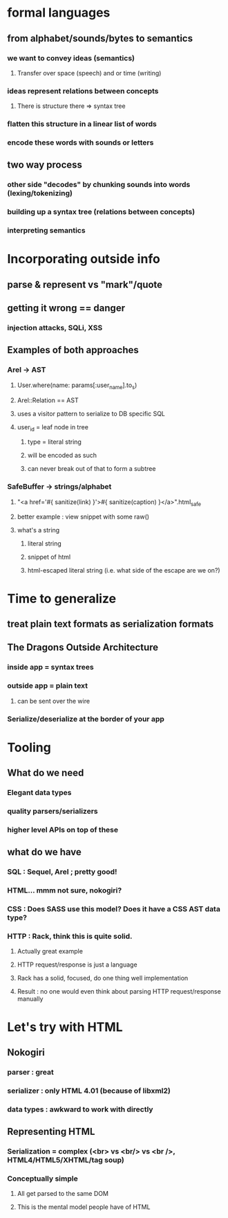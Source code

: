 * formal languages
** from alphabet/sounds/bytes to semantics
*** we want to convey ideas (semantics)
**** Transfer over space (speech) and or time (writing)
*** ideas represent relations between concepts
**** There is structure there => syntax tree
*** flatten this structure in a linear list of words
*** encode these words with sounds or letters
** two way process
*** other side "decodes" by chunking sounds into words (lexing/tokenizing)
*** building up a syntax tree (relations between concepts)
*** interpreting semantics

* Incorporating outside info
** parse & represent vs "mark"/quote
** getting it wrong == danger
*** injection attacks, SQLi, XSS
** Examples of both approaches
*** Arel -> AST
**** User.where(name: params[:user_name].to_s)
**** Arel::Relation == AST
**** uses a visitor pattern to serialize to DB specific SQL
**** user_id = leaf node in tree
***** type = literal string
***** will be encoded as such
***** can never break out of that to form a subtree
*** SafeBuffer -> strings/alphabet
**** "<a href='#{ sanitize(link) }'>#{ sanitize(caption) }</a>".html_safe
**** better example : view snippet with some raw()
**** what's a string
***** literal string
***** snippet of html
***** html-escaped literal string (i.e. what side of the escape are we on?)

* Time to generalize
** treat plain text formats as serialization formats
** The Dragons Outside Architecture
*** inside app = syntax trees
*** outside app = plain text
**** can be sent over the wire
*** Serialize/deserialize at the border of your app

* Tooling
** What do we need
*** Elegant data types
*** quality parsers/serializers
*** higher level APIs on top of these
** what do we have
*** SQL : Sequel, Arel ; pretty good!
*** HTML... mmm not sure, nokogiri?
*** CSS : Does SASS use this model? Does it have a CSS AST data type?
*** HTTP : Rack, think this is quite solid.
**** Actually great example
**** HTTP request/response is just a language
**** Rack has a solid, focused, do one thing well implementation
**** Result : no one would even think about parsing HTTP request/response manually

* Let's try with HTML
** Nokogiri
*** parser : great
*** serializer : only HTML 4.01 (because of libxml2)
*** data types : awkward to work with directly
** Representing HTML
*** Serialization = complex (<br> vs <br/> vs <br />, HTML4/HTML5/XHTML/tag soup)
*** Conceptually simple
**** All get parsed to the same DOM
**** This is the mental model people have of HTML

